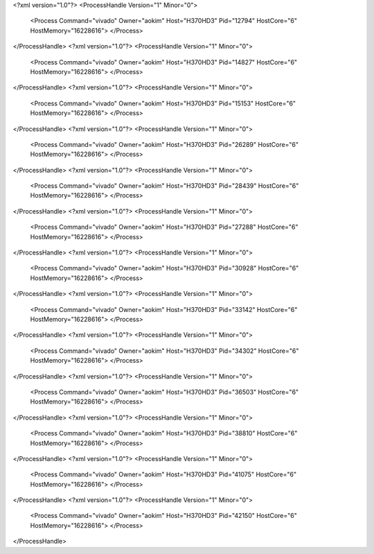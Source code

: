 <?xml version="1.0"?>
<ProcessHandle Version="1" Minor="0">
    <Process Command="vivado" Owner="aokim" Host="H370HD3" Pid="12794" HostCore="6" HostMemory="16228616">
    </Process>
</ProcessHandle>
<?xml version="1.0"?>
<ProcessHandle Version="1" Minor="0">
    <Process Command="vivado" Owner="aokim" Host="H370HD3" Pid="14827" HostCore="6" HostMemory="16228616">
    </Process>
</ProcessHandle>
<?xml version="1.0"?>
<ProcessHandle Version="1" Minor="0">
    <Process Command="vivado" Owner="aokim" Host="H370HD3" Pid="15153" HostCore="6" HostMemory="16228616">
    </Process>
</ProcessHandle>
<?xml version="1.0"?>
<ProcessHandle Version="1" Minor="0">
    <Process Command="vivado" Owner="aokim" Host="H370HD3" Pid="26289" HostCore="6" HostMemory="16228616">
    </Process>
</ProcessHandle>
<?xml version="1.0"?>
<ProcessHandle Version="1" Minor="0">
    <Process Command="vivado" Owner="aokim" Host="H370HD3" Pid="28439" HostCore="6" HostMemory="16228616">
    </Process>
</ProcessHandle>
<?xml version="1.0"?>
<ProcessHandle Version="1" Minor="0">
    <Process Command="vivado" Owner="aokim" Host="H370HD3" Pid="27288" HostCore="6" HostMemory="16228616">
    </Process>
</ProcessHandle>
<?xml version="1.0"?>
<ProcessHandle Version="1" Minor="0">
    <Process Command="vivado" Owner="aokim" Host="H370HD3" Pid="30928" HostCore="6" HostMemory="16228616">
    </Process>
</ProcessHandle>
<?xml version="1.0"?>
<ProcessHandle Version="1" Minor="0">
    <Process Command="vivado" Owner="aokim" Host="H370HD3" Pid="33142" HostCore="6" HostMemory="16228616">
    </Process>
</ProcessHandle>
<?xml version="1.0"?>
<ProcessHandle Version="1" Minor="0">
    <Process Command="vivado" Owner="aokim" Host="H370HD3" Pid="34302" HostCore="6" HostMemory="16228616">
    </Process>
</ProcessHandle>
<?xml version="1.0"?>
<ProcessHandle Version="1" Minor="0">
    <Process Command="vivado" Owner="aokim" Host="H370HD3" Pid="36503" HostCore="6" HostMemory="16228616">
    </Process>
</ProcessHandle>
<?xml version="1.0"?>
<ProcessHandle Version="1" Minor="0">
    <Process Command="vivado" Owner="aokim" Host="H370HD3" Pid="38810" HostCore="6" HostMemory="16228616">
    </Process>
</ProcessHandle>
<?xml version="1.0"?>
<ProcessHandle Version="1" Minor="0">
    <Process Command="vivado" Owner="aokim" Host="H370HD3" Pid="41075" HostCore="6" HostMemory="16228616">
    </Process>
</ProcessHandle>
<?xml version="1.0"?>
<ProcessHandle Version="1" Minor="0">
    <Process Command="vivado" Owner="aokim" Host="H370HD3" Pid="42150" HostCore="6" HostMemory="16228616">
    </Process>
</ProcessHandle>
